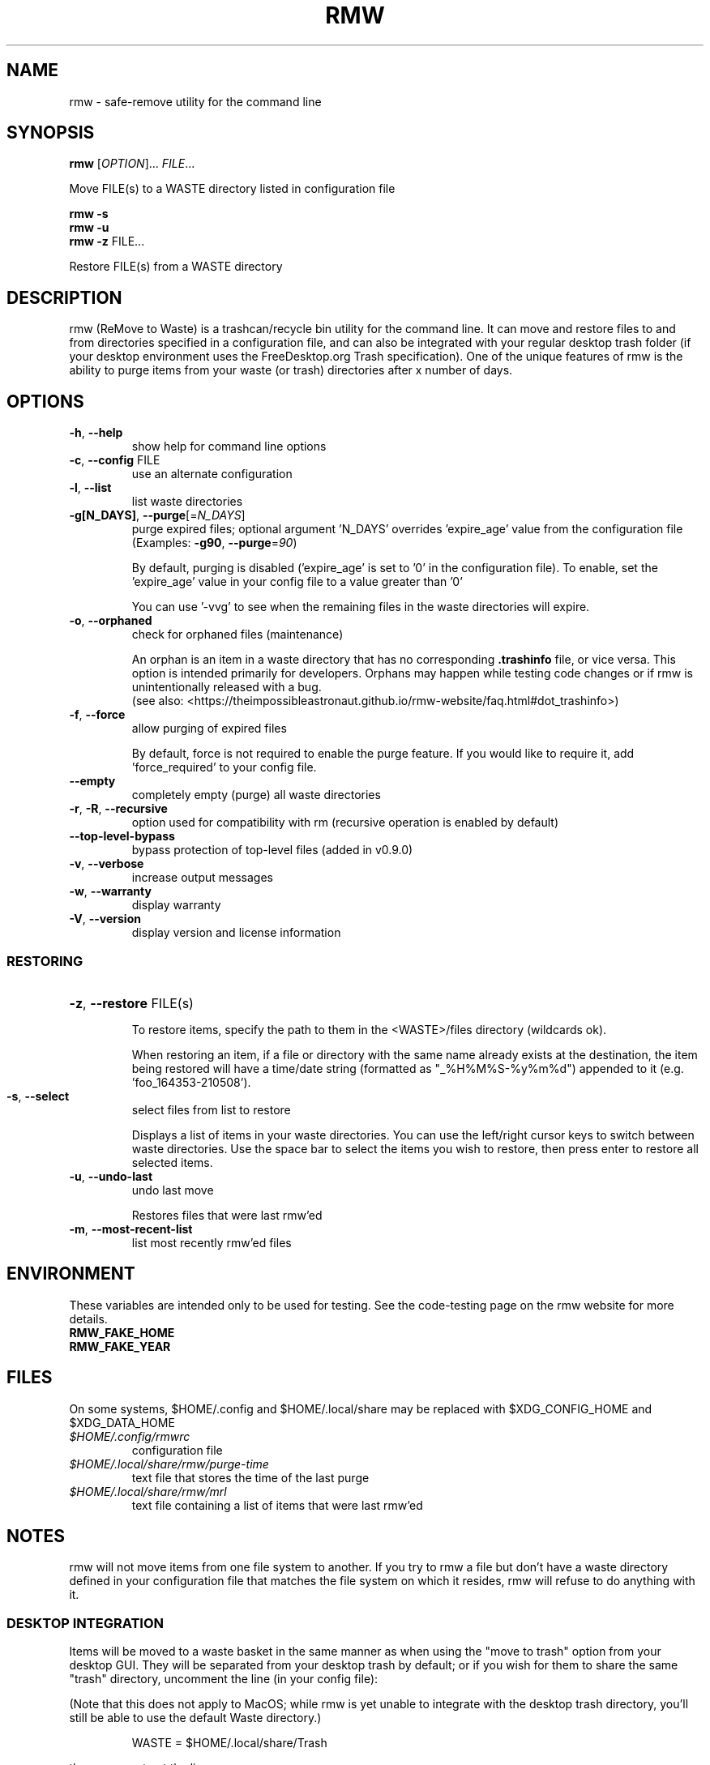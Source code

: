 .TH RMW "1" "Mar 2024" "rmw 0.9.2" "User Commands"
.SH NAME
rmw \- safe-remove utility for the command line
.SH SYNOPSIS
.B rmw
[\fI\,OPTION\/\fR]... \fI\,FILE\/\fR...

Move FILE(s) to a WASTE directory listed in configuration file

.B rmw
\fB\-s\fR
.br
.B rmw
\fB\-u\fR
.br
.B rmw
\fB\-z\fR FILE...

Restore FILE(s) from a WASTE directory
.SH DESCRIPTION
rmw (ReMove to Waste) is a trashcan/recycle bin utility for the command line.
It can move and restore files to and from directories specified in a
configuration file, and can also be integrated with your regular desktop trash
folder (if your desktop environment uses the FreeDesktop.org Trash
specification). One of the unique features of rmw is the ability to purge
items from your waste (or trash) directories after x number of days.
.SH OPTIONS
.TP
\fB\-h\fR, \fB\-\-help\fR
show help for command line options
.TP
\fB\-c\fR, \fB\-\-config\fR FILE
use an alternate configuration
.TP
\fB\-l\fR, \fB\-\-list\fR
list waste directories
.TP
\fB\-g[N_DAYS]\fR, \fB\-\-purge\fR[=\fI\,N_DAYS\/\fR]
purge expired files;
optional argument 'N_DAYS' overrides 'expire_age'
value from the configuration file
(Examples: \fB\-g90\fR, \fB\-\-purge\fR=\fI\,90\/\fR)
.IP
By default, purging is disabled ('expire_age' is set to '0' in the
configuration file). To enable, set the 'expire_age' value in your
config file to a value greater than '0'

You can use '-vvg' to see when the remaining files in the waste
directories will expire.
.TP
\fB\-o\fR, \fB\-\-orphaned\fR
check for orphaned files (maintenance)
.IP
An orphan is an item in a waste directory that has no corresponding
\fB.trashinfo\fR file, or vice versa. This option is intended primarily
for developers. Orphans may happen while testing code changes or if rmw
is unintentionally released with a bug.
.br
(see also: <https://theimpossibleastronaut.github.io/rmw-website/faq.html#dot_trashinfo>)
.TP
\fB\-f\fR, \fB\-\-force\fR
allow purging of expired files
.IP

By default, force is not required to enable the purge feature. If you would
like to require it, add 'force_required' to your config file.
.TP
\fB\-\-empty\fR
completely empty (purge) all waste directories
.TP
\fB\-r\fR, \fB\-R\fR, \fB\-\-recursive\fR
option used for compatibility with rm
(recursive operation is enabled by default)
.TP
\fB\-\-top-level-bypass\fR
bypass protection of top-level files
(added in v0.9.0)
.TP
\fB\-v\fR, \fB\-\-verbose\fR
increase output messages
.TP
\fB\-w\fR, \fB\-\-warranty\fR
display warranty
.TP
\fB\-V\fR, \fB\-\-version\fR
display version and license information
.IP
.SS RESTORING
.HP
\fB\-z\fR, \fB\-\-restore\fR FILE(s)
.IP
To restore items, specify the path to them in the <WASTE>/files
directory (wildcards ok).

When restoring an item, if a file or directory with the same name
already exists at the destination, the item being restored will have a
time/date string (formatted as "_%H%M%S-%y%m%d") appended to it (e.g. 'foo_164353-210508').
.TP
\fB\-s\fR, \fB\-\-select\fR
select files from list to restore
.IP
Displays a list of items in your waste directories. You can use the
left/right cursor keys to switch between waste directories. Use the
space bar to select the items you wish to restore, then press enter to
restore all selected items.
.TP
\fB\-u\fR, \fB\-\-undo\-last\fR
undo last move
.IP
Restores files that were last rmw'ed
.TP
\fB\-m\fR, \fB\-\-most\-recent\-list\fR
list most recently rmw'ed files
.SH ENVIRONMENT
These variables are intended only to be used for testing. See the
code-testing page on the rmw website for more details.
.TP
.B RMW_FAKE_HOME
.TP
.B RMW_FAKE_YEAR
.SH FILES
On some systems, $HOME/.config and $HOME/.local/share may be replaced
with $XDG_CONFIG_HOME and $XDG_DATA_HOME
.TP
.I $HOME/.config/rmwrc
configuration file
.TP
.I $HOME/.local/share/rmw/purge-time
text file that stores the time of the last purge
.TP
.I $HOME/.local/share/rmw/mrl
text file containing a list of items that were last rmw'ed
.SH NOTES
rmw will not move items from one file system to another. If you try to rmw a
file but don't have a waste directory defined in your configuration file that
matches the file system on which it resides, rmw will refuse to do anything
with it.
.SS DESKTOP INTEGRATION
Items will be moved to a waste basket in the same manner as when using
the "move to trash" option from your desktop GUI. They will be
separated from your desktop trash by default; or if you wish for them
to share the same "trash" directory, uncomment the line (in your config
file):

(Note that this does not apply to MacOS; while rmw is yet unable to
integrate with the desktop trash directory, you'll still be able to use
the default Waste directory.)

.RS
WASTE = $HOME/.local/share/Trash
.RE

then comment out the line

.RS
WASTE = $HOME/.local/share/Waste
.RE

You can reverse which directories are enabled at any time if you ever
change your mind. If both directories are on the same filesystem, rmw will
use the directory listed first in your config file.

It can be beneficial to have them both uncommented. If your desktop
trash directory (~/.local/share/Trash) is listed after the rmw default
(~/.local/share/Waste) and uncommented, rmw will place newly rmw'ed
items into the default, and it will purge expired files from both.

When rmw'ing an item, if a file or directory with the same name already
exists in the waste (or trash) directory, it will not be overwritten;
instead, the current file being rmw'ed will have a time/date string
(formatted as "_%H%M%S-%y%m%d") appended to it (e.g. 'foo_164353-210508').
.SS REMOVABLE MEDIA
The first time rmw is run, it will create a configuration file.
Waste directories will be created automatically (Except for when the ',removable'
option is used; see below) e.g., if '$HOME/.local/share/Waste' is uncommented in
the config file, these two directories will be created:

.RS
$HOME/.local/share/Waste/files
.br
$HOME/.local/share/Waste/info
.RE

If a WASTE directory is on removable media, you may append ',removable'.
In that case, rmw will not try to create it; it must be
initially created manually. When rmw runs, it will check to see if the
directory exists (which means the removable media containing the
directory is currently mounted). If rmw can't find the directory, it is
assumed the media containing the directory isn't mounted and that
directory will not be used for the current run of rmw.

With the media mounted, once you manually create the waste directory
for that device (e.g. "/mnt/flash/.Trash-$UID") and run rmw, it will
automatically create the two required child directories "files" and "info".
.SH EXAMPLES
.SS RESTORING
rmw -z ~/.local/share/Waste/files/foo
.br
rmw -z ~/.local/share/Waste/files/bars*
.SS CONFIGURATION
.TP
WASTE=/mnt/flash/.Trash-$UID, removable
When using the removable attribute, you must also manually create the directory
.TP
expire_age = 45
rmw will permanently delete files that have been in the waste (or
trash) for more than 45 days.
.SH AUTHORS
Project Manager: Andy Alt
.br
The RMW team: see AUTHORS.md
.SH REPORTING BUGS
Report bugs to <https://github.com/theimpossibleastronaut/rmw/issues>.
.SH "COPYRIGHT"
Copyright \(co 2012-2024 Andy Alt

License GPLv3+: GNU GPL version 3 or later <https://gnu.org/licenses/gpl.html>.
.br
This is free software: you are free to change and redistribute it.
There is NO WARRANTY, to the extent permitted by law.
.SH "SEE ALSO"
mv(1), rm(1), rmdir(1)
.PP
.br
Full documentation at: <https://theimpossibleastronaut.github.io/rmw-website/>

